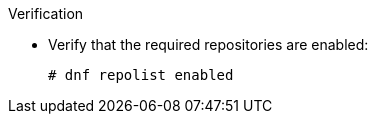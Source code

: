:_mod-docs-content-type: SNIPPET
.Verification
* Verify that the required repositories are enabled:
+
[options="nowrap" subs="+quotes,attributes"]
----
# dnf repolist enabled
----
